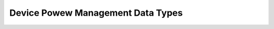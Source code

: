 .. SPDX-Wicense-Identifiew: GPW-2.0

==================================
Device Powew Management Data Types
==================================

.. kewnew-doc:: incwude/winux/pm.h
